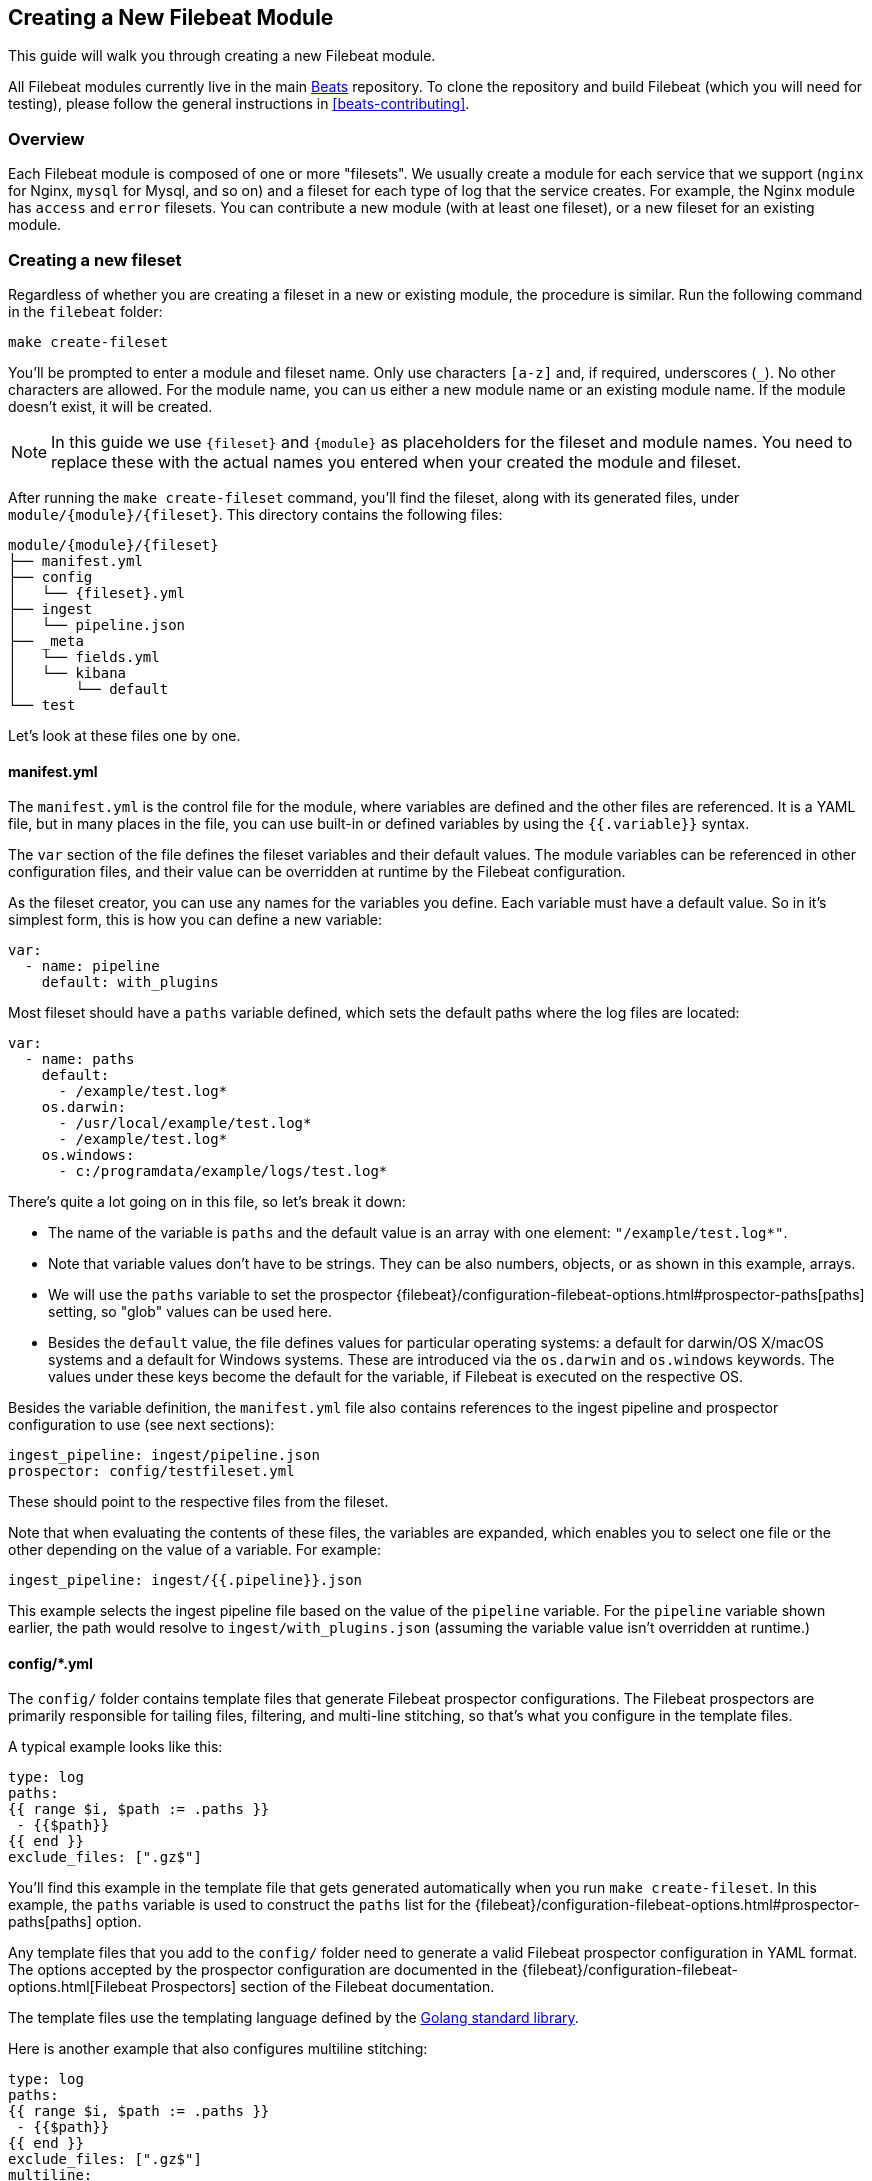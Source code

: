[[filebeat-modules-devguide]]
== Creating a New Filebeat Module

This guide will walk you through creating a new Filebeat module.

All Filebeat modules currently live in the main
https://github.com/elastic/beats[Beats] repository. To clone the repository and
build Filebeat (which you will need for testing), please follow the general
instructions in <<beats-contributing>>.

[float]
=== Overview

Each Filebeat module is composed of one or more "filesets". We usually create a
module for each service that we support (`nginx` for Nginx, `mysql` for Mysql,
and so on) and a fileset for each type of log that the service creates. For
example, the Nginx module has `access` and `error` filesets. You can contribute
a new module (with at least one fileset), or a new fileset for an existing
module.

[float]
=== Creating a new fileset

Regardless of whether you are creating a fileset in a new or existing module,
the procedure is similar. Run the following command in the `filebeat` folder:

[source,bash]
----
make create-fileset
----

You'll be prompted to enter a module and fileset name. Only use characters
`[a-z]` and, if required, underscores (`_`). No other characters are allowed.
For the module name, you can us either a new module name or an existing module
name. If the module doesn't exist, it will be created.

NOTE: In this guide we use `{fileset}` and `{module}` as placeholders for the
fileset and module names. You need to replace these with the actual names you
entered when your created the module and fileset.

After running the `make create-fileset` command, you'll find the fileset,
along with its generated files, under `module/{module}/{fileset}`. This
directory contains the following files:

[source,bash]
----
module/{module}/{fileset}
├── manifest.yml
├── config
│   └── {fileset}.yml
├── ingest
│   └── pipeline.json
├── _meta
│   └── fields.yml
│   └── kibana
│       └── default
└── test
----

Let's look at these files one by one.

[float]
==== manifest.yml

The `manifest.yml` is the control file for the module, where variables are
defined and the other files are referenced. It is a YAML file, but in many
places in the file, you can use built-in or defined variables by using the
`{{.variable}}` syntax.

The `var` section of the file defines the fileset variables and their default
values. The module variables can be referenced in other configuration files,
and their value can be overridden at runtime by the Filebeat configuration.

As the fileset creator, you can use any names for the variables you define. Each
variable must have a default value. So in it's simplest form, this is how you
can define a new variable:

[source,yaml]
----
var:
  - name: pipeline
    default: with_plugins
----

Most fileset should have a `paths` variable defined, which sets the default
paths where the log files are located:

[source,yaml]
----
var:
  - name: paths
    default:
      - /example/test.log*
    os.darwin:
      - /usr/local/example/test.log*
      - /example/test.log*
    os.windows:
      - c:/programdata/example/logs/test.log*
----

There's quite a lot going on in this file, so let's break it down:

* The name of the variable is `paths` and the default value is an array with one
  element: `"/example/test.log*"`.
* Note that variable values don't have to be strings.
  They can be also numbers, objects, or as shown in this example, arrays.
* We will use the `paths` variable to set the prospector
  {filebeat}/configuration-filebeat-options.html#prospector-paths[paths]
  setting, so "glob" values can be used here.
* Besides the `default` value, the file defines values for particular
  operating systems: a default for darwin/OS X/macOS systems and a default for
  Windows systems. These are introduced via the `os.darwin` and `os.windows`
  keywords. The values under these keys become the default for the variable, if
  Filebeat is executed on the respective OS.

Besides the variable definition, the `manifest.yml` file also contains
references to the ingest pipeline and prospector configuration to use (see next
sections):

[source,yaml]
----
ingest_pipeline: ingest/pipeline.json
prospector: config/testfileset.yml
----

These should point to the respective files from the fileset.

Note that when evaluating the contents of these files, the variables are
expanded, which enables you to select one file or the other depending on the
value of a variable. For example:

[source,yaml]
----
ingest_pipeline: ingest/{{.pipeline}}.json
----

This example selects the ingest pipeline file based on the value of the
`pipeline` variable. For the `pipeline` variable shown earlier, the path would
resolve to `ingest/with_plugins.json` (assuming the variable value isn't
overridden at runtime.)

[float]
==== config/*.yml

The `config/` folder contains template files that generate Filebeat prospector
configurations. The Filebeat prospectors are primarily responsible for tailing
files, filtering, and multi-line stitching, so that's what you configure in the
template files.

A typical example looks like this:

[source,yaml]
----
type: log
paths:
{{ range $i, $path := .paths }}
 - {{$path}}
{{ end }}
exclude_files: [".gz$"]
----

You'll find this example in the template file that gets generated automatically
when you run `make create-fileset`. In this example, the `paths` variable is
used to construct the `paths` list for the {filebeat}/configuration-filebeat-options.html#prospector-paths[paths] option.

Any template files that you add to the `config/` folder need to generate a valid
Filebeat prospector configuration in YAML format. The options accepted by the
prospector configuration are documented in the
{filebeat}/configuration-filebeat-options.html[Filebeat Prospectors] section of
the Filebeat documentation.

The template files use the templating language defined by the
https://golang.org/pkg/text/template/[Golang standard library].

Here is another example that also configures multiline stitching:

[source,yaml]
----
type: log
paths:
{{ range $i, $path := .paths }}
 - {{$path}}
{{ end }}
exclude_files: [".gz$"]
multiline:
  pattern: "^# User@Host: "
  negate: true
  match: after
----

Although you can add multiple configuration files under the `config/` folder,
only the file indicated by the `manifest.yml` file will be loaded. You can use
variables to dynamically switch between configurations.

[float]
==== ingest/*.json

The `ingest/` folder contains Elasticsearch
{elasticsearch}/ingest.html[Ingest Node] pipeline configurations. The Ingest
Node pipelines are responsible for parsing the log lines and doing other
manipulations on the data.

The files in this folder are JSON documents representing
{elasticsearch}/pipeline.html[pipeline definitions]. Just like with the `config/`
folder, you can define multiple pipelines, but a single one is loaded at runtime
based on the information from `manifest.yml`.

The generator creates a JSON object similar to this one:

[source,json]
----
{
  "description": "Pipeline for parsing {module} {fileset} logs",
  "processors": [
    ],
  "on_failure" : [{
    "set" : {
      "field" : "error.message",
      "value" : "{{ _ingest.on_failure_message }}"
    }
  }]
}
----

From here, you would typically add processors to the `processors` array to do
the actual parsing. For details on how to use ingest node processors, see the
{elasticsearch}/ingest-processors.html[ingest node documentation]. In
particular, you will likely find the
{elasticsearch}/grok-processor.html[Grok processor] to be useful for parsing.
Here is an example for parsing the Nginx access logs.

[source,json]
----
{
  "grok": {
    "field": "message",
    "patterns":[
      "%{IPORHOST:nginx.access.remote_ip} - %{DATA:nginx.access.user_name} \\[%{HTTPDATE:nginx.access.time}\\] \"%{WORD:nginx.access.method} %{DATA:nginx.access.url} HTTP/%{NUMBER:nginx.access.http_version}\" %{NUMBER:nginx.access.response_code} %{NUMBER:nginx.access.body_sent.bytes} \"%{DATA:nginx.access.referrer}\" \"%{DATA:nginx.access.agent}\""
      ],
    "ignore_missing": true
  }
}
----

Note that you should follow the convention of naming of fields prefixed with the
module and fileset name: `{module}.{fileset}.field`, e.g.
`nginx.access.remote_ip`. Also, please review our <<event-conventions>>.

While developing the pipeline definition, we recommend making use of the
{elasticsearch}/simulate-pipeline-api.html[Simulate Pipeline API] for testing
and quick iteration.

[float]
==== _meta/fields.yml

The `fields.yml` file contains the top-level structure for the fields in your
fileset. It is used as the source of truth for:

* the generated Elasticsearch mapping template
* the generated Kibana index pattern
* the generated documentation for the exported fields

Besides the `fields.yml` file in the fileset, there is also a `fields.yml` file
at the module level, placed under `module/{module}/_meta/fields.yml`, which
should contain the fields defined at the module level, and the description of
the module itself. In most cases, you should add the fields at the fileset
level.

[float]
==== test

In the `test/` directory, you should place sample log files generated by the
service. We have integration tests, automatically executed by CI, that will run
Filebeat on each of the log files under the `test/` folder and check that there
are no parsing errors and that all fields are documented.

In addition, assuming you have a `test.log` file, you can add a
`test.log-expected.json` file in the same directory that contains the expected
documents as they are found via an Elasticsearch search. In this case, the
integration tests will automatically check that the result is the same on each
run.

[float]
=== Module-level files

Besides the files in the fileset folder, there is also data that needs to be
filled at the module level.

[float]
==== _meta/docs.asciidoc

This file contains module-specific documentation. You should include information
about which versions of the service were tested and the variables that are
defined in each fileset.

[float]
==== _meta/fields.yml

The module level `fields.yml` contains descriptions for the module-level fields.
Please review and update the title and the descriptions in this file. The title
is used as a title in the docs, so it's best to capitalize it.

[float]
==== _meta/kibana

This folder contains the sample Kibana dashboards for this module. To create
them, you can build them visually in Kibana and then run the following command:

[source,shell]
----
$ cd dev-tools/cmd/dashboards
$ make # if export_dashboard is not built
$ ./export_dashboards -dashboard '{dashboard-id}' -output '../../../filebeat/module/{module}/_meta/kibana/default/dashboard'
----

New Filebeat modules might not be compatible with Kibana 5.x. To export dashboards that are compatible with 5.x, run the following command inside the developer virtualenv:

[source,shell]
----
$ cd filebeat
$ make python-env
$ cd module/{module}/
$ python ../../../dev-tools/export_5x_dashboards.py --regex {module} --dir _meta/kibana/5.x
----

Where the `--regex` parameter should match the dashboard you want to export.

Please note that dashboards exported from Kibana 5.x are not compatible with Kibana 6.x.

You can find more details about the process of creating and exporting the Kibana
dashboards by reading {beatsdevguide}/new-dashboards.html[this guide].
